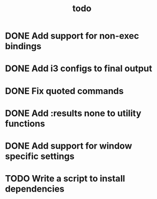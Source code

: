 #+TITLE: todo

* DONE Add support for non-exec bindings
* DONE Add i3 configs to final output
* DONE Fix quoted commands
* DONE Add :results none to utility functions
* DONE Add support for window specific settings
* TODO Write a script to install dependencies
